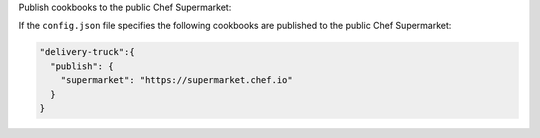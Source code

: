 .. The contents of this file may be included in multiple topics (using the includes directive).
.. The contents of this file should be modified in a way that preserves its ability to appear in multiple topics.


Publish cookbooks to the public Chef Supermarket:

If the ``config.json`` file specifies the following cookbooks are published to the public Chef Supermarket:

.. code-block:: javascript

   "delivery-truck":{
     "publish": {
       "supermarket": "https://supermarket.chef.io"
     }
   }
